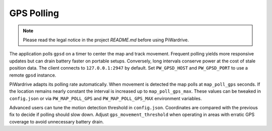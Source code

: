 GPS Polling
-----------
.. note::
   Please read the legal notice in the project `README.md` before using PiWardrive.


The application polls ``gpsd`` on a timer to center the map and track
movement. Frequent polling yields more responsive updates but can drain
battery faster on portable setups. Conversely, long intervals conserve
power at the cost of stale position data. The client connects to
``127.0.0.1:2947`` by default. Set ``PW_GPSD_HOST`` and
``PW_GPSD_PORT`` to use a remote ``gpsd`` instance.

PiWardrive adapts its polling rate automatically. When movement is
detected the map polls at ``map_poll_gps`` seconds. If the location
remains nearly constant the interval is increased up to
``map_poll_gps_max``. These values can be tweaked in
``config.json`` or via ``PW_MAP_POLL_GPS`` and
``PW_MAP_POLL_GPS_MAX`` environment variables.

Advanced users can tune the motion detection threshold in ``config.json``.
Coordinates are compared with the previous fix to decide if polling should slow
down. Adjust ``gps_movement_threshold`` when operating in areas with erratic GPS
coverage to avoid unnecessary battery drain.
